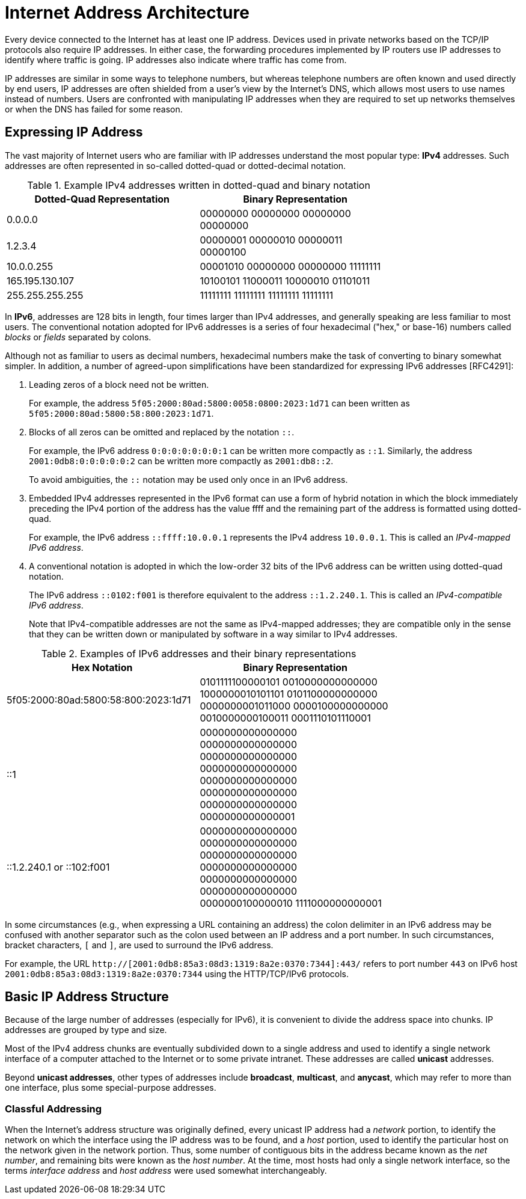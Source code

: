= Internet Address Architecture
:page-layout: post
:page-categories: ['networking']
:page-tags: ['networking']
:page-date: 2022-11-11 08:33:09 +0800
:page-revdate: 2022-11-11 08:33:09 +0800

Every device connected to the Internet has at least one IP address. Devices used in private networks based on the TCP/IP protocols also require IP addresses. In either case, the forwarding procedures implemented by IP routers use IP addresses to identify where traffic is going. IP addresses also indicate where traffic has come from.

IP addresses are similar in some ways to telephone numbers, but whereas telephone numbers are often known and used directly by end users, IP addresses are often shielded from a user's view by the Internet’s DNS, which allows most users to use names instead of numbers. Users are confronted with manipulating IP addresses when they are required to set up networks themselves or when the DNS has failed for some reason.

== Expressing IP Address

The vast majority of Internet users who are familiar with IP addresses understand the most popular type: *IPv4* addresses. Such addresses are often represented in so-called dotted-quad or dotted-decimal notation.

.Example IPv4 addresses written in dotted-quad and binary notation
[%header,cols="1,1",width=75%]
|===
|Dotted-Quad Representation
|Binary Representation

|0.0.0.0
|00000000 00000000 00000000 00000000

|1.2.3.4
|00000001 00000010 00000011 00000100

|10.0.0.255
|00001010 00000000 00000000 11111111

|165.195.130.107
|10100101 11000011 10000010 01101011

|255.255.255.255
|11111111 11111111 11111111 11111111

|===

In *IPv6*, addresses are 128 bits in length, four times larger than IPv4 addresses, and generally speaking are less familiar to most users. The conventional notation adopted for IPv6 addresses is a series of four hexadecimal ("hex," or base-16) numbers called _blocks_ or _fields_ separated by colons.

Although not as familiar to users as decimal numbers, hexadecimal numbers make the task of converting to binary somewhat simpler. In addition, a number of agreed-upon simplifications have been standardized for expressing IPv6 addresses [RFC4291]:

. Leading zeros of a block need not be written.
+
For example, the address `5f05:2000:80ad:5800:0058:0800:2023:1d71` can been written as `5f05:2000:80ad:5800:58:800:2023:1d71`.

. Blocks of all zeros can be omitted and replaced by the notation `::`.
+
For example, the IPv6 address `0:0:0:0:0:0:0:1` can be written more compactly as `::1`. Similarly, the address `2001:0db8:0:0:0:0:0:2` can be written more compactly
as `2001:db8::2`.
+
To avoid ambiguities, the `::` notation may be used only once in an IPv6 address.

. Embedded IPv4 addresses represented in the IPv6 format can use a form of hybrid notation in which the block immediately preceding the IPv4 portion of the address has the value ffff and the remaining part of the address is formatted using dotted-quad.
+
For example, the IPv6 address `::ffff:10.0.0.1` represents the IPv4 address `10.0.0.1`. This is called an _IPv4-mapped IPv6 address_.

. A conventional notation is adopted in which the low-order 32 bits of the IPv6 address can be written using dotted-quad notation.
+
The IPv6 address `::0102:f001` is therefore equivalent to the address `::1.2.240.1`. This is called an _IPv4-compatible IPv6 address_.
+
Note that IPv4-compatible addresses are not the same as IPv4-mapped addresses; they are compatible only in the sense that they can be written down or manipulated by software in a way similar to IPv4 addresses.

.Examples of IPv6 addresses and their binary representations
[%header,cols="1,1",width=75%]
|===
|Hex Notation
|Binary Representation

|5f05:2000:80ad:5800:58:800:2023:1d71
|0101111100000101 0010000000000000
1000000010101101 0101100000000000
0000000001011000 0000100000000000
0010000000100011 0001110101110001

|::1
|0000000000000000 0000000000000000
0000000000000000 0000000000000000
0000000000000000 0000000000000000
0000000000000000 0000000000000001

|::1.2.240.1 or ::102:f001
|0000000000000000 0000000000000000
0000000000000000 0000000000000000
0000000000000000 0000000000000000
0000000100000010 1111000000000001

|===

In some circumstances (e.g., when expressing a URL containing an address) the colon delimiter in an IPv6 address may be confused with another separator
such as the colon used between an IP address and a port number. In such circumstances, bracket characters, `[` and `]`, are used to surround the IPv6 address.

For example, the URL `http://[2001:0db8:85a3:08d3:1319:8a2e:0370:7344]:443/` refers to port number `443` on IPv6 host `2001:0db8:85a3:08d3:1319:8a2e:0370:7344` using the HTTP/TCP/IPv6 protocols.

== Basic IP Address Structure

Because of the large number of addresses (especially for IPv6), it is convenient to divide the address space into chunks. IP addresses are grouped by type and size.

Most of the IPv4 address chunks are eventually subdivided down to a single address and used to identify a single network interface of a computer attached to the Internet or to some private intranet. These addresses are called *unicast* addresses.

Beyond *unicast addresses*, other types of addresses include *broadcast*, *multicast*, and *anycast*, which may refer to more than one interface, plus some special-purpose addresses.

=== Classful Addressing

When the Internet’s address structure was originally defined, every unicast IP address had a _network_ portion, to identify the network on which the interface using the IP address was to be found, and a _host_ portion, used to identify the particular host on the network given in the network portion. Thus, some number of contiguous bits in the address became known as the _net number_, and remaining bits were known as the _host number_. At the time, most hosts had only a single network interface, so the terms _interface address_ and _host address_ were used somewhat interchangeably.
